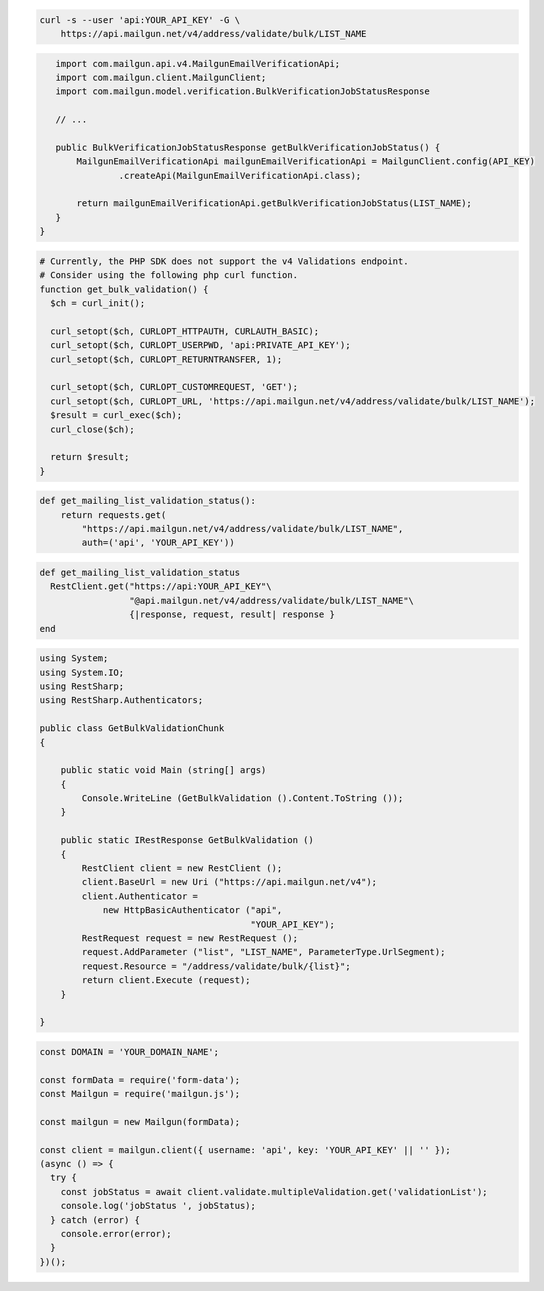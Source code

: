 
.. code-block:: bash

  curl -s --user 'api:YOUR_API_KEY' -G \
      https://api.mailgun.net/v4/address/validate/bulk/LIST_NAME

.. code-block:: java

    import com.mailgun.api.v4.MailgunEmailVerificationApi;
    import com.mailgun.client.MailgunClient;
    import com.mailgun.model.verification.BulkVerificationJobStatusResponse

    // ...

    public BulkVerificationJobStatusResponse getBulkVerificationJobStatus() {
        MailgunEmailVerificationApi mailgunEmailVerificationApi = MailgunClient.config(API_KEY)
                .createApi(MailgunEmailVerificationApi.class);

        return mailgunEmailVerificationApi.getBulkVerificationJobStatus(LIST_NAME);
    }
 }

.. code-block:: php

  # Currently, the PHP SDK does not support the v4 Validations endpoint.
  # Consider using the following php curl function.
  function get_bulk_validation() {
    $ch = curl_init();

    curl_setopt($ch, CURLOPT_HTTPAUTH, CURLAUTH_BASIC);
    curl_setopt($ch, CURLOPT_USERPWD, 'api:PRIVATE_API_KEY');
    curl_setopt($ch, CURLOPT_RETURNTRANSFER, 1);

    curl_setopt($ch, CURLOPT_CUSTOMREQUEST, 'GET');
    curl_setopt($ch, CURLOPT_URL, 'https://api.mailgun.net/v4/address/validate/bulk/LIST_NAME');
    $result = curl_exec($ch);
    curl_close($ch);

    return $result;
  }

.. code-block:: py

 def get_mailing_list_validation_status():
     return requests.get(
         "https://api.mailgun.net/v4/address/validate/bulk/LIST_NAME",
         auth=('api', 'YOUR_API_KEY'))

.. code-block:: rb

 def get_mailing_list_validation_status
   RestClient.get("https://api:YOUR_API_KEY"\
                  "@api.mailgun.net/v4/address/validate/bulk/LIST_NAME"\
                  {|response, request, result| response }
 end

.. code-block:: csharp

 using System;
 using System.IO;
 using RestSharp;
 using RestSharp.Authenticators;

 public class GetBulkValidationChunk
 {

     public static void Main (string[] args)
     {
         Console.WriteLine (GetBulkValidation ().Content.ToString ());
     }

     public static IRestResponse GetBulkValidation ()
     {
         RestClient client = new RestClient ();
         client.BaseUrl = new Uri ("https://api.mailgun.net/v4");
         client.Authenticator =
             new HttpBasicAuthenticator ("api",
                                         "YOUR_API_KEY");
         RestRequest request = new RestRequest ();
         request.AddParameter ("list", "LIST_NAME", ParameterType.UrlSegment);
         request.Resource = "/address/validate/bulk/{list}";
         return client.Execute (request);
     }

 }

.. code-block:: js

  const DOMAIN = 'YOUR_DOMAIN_NAME';

  const formData = require('form-data');
  const Mailgun = require('mailgun.js');

  const mailgun = new Mailgun(formData);

  const client = mailgun.client({ username: 'api', key: 'YOUR_API_KEY' || '' });
  (async () => {
    try {
      const jobStatus = await client.validate.multipleValidation.get('validationList');
      console.log('jobStatus ', jobStatus);
    } catch (error) {
      console.error(error);
    }
  })();
